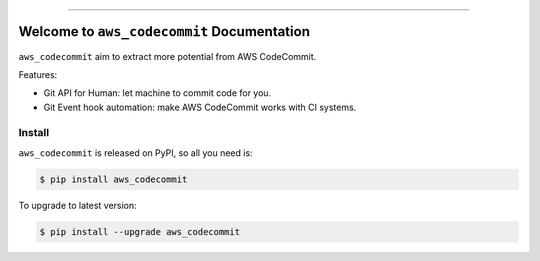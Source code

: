 
.. image:: https://readthedocs.org/projects/aws_codecommit/badge/?version=latest
    :target: https://aws_codecommit.readthedocs.io/index.html
    :alt: Documentation Status

.. image:: https://github.com/MacHu-GWU/aws_codecommit-project/workflows/CI/badge.svg
    :target: https://github.com/MacHu-GWU/aws_codecommit-project/actions?query=workflow:CI

.. image:: https://codecov.io/gh/MacHu-GWU/aws_codecommit-project/branch/main/graph/badge.svg
    :target: https://codecov.io/gh/MacHu-GWU/aws_codecommit-project

.. image:: https://img.shields.io/pypi/v/aws_codecommit.svg
    :target: https://pypi.python.org/pypi/aws_codecommit

.. image:: https://img.shields.io/pypi/l/aws_codecommit.svg
    :target: https://pypi.python.org/pypi/aws_codecommit

.. image:: https://img.shields.io/pypi/pyversions/aws_codecommit.svg
    :target: https://pypi.python.org/pypi/aws_codecommit

.. image:: https://img.shields.io/badge/STAR_Me_on_GitHub!--None.svg?style=social
    :target: https://github.com/MacHu-GWU/aws_codecommit-project

------


.. image:: https://img.shields.io/badge/Link-Document-blue.svg
    :target: https://aws_codecommit.readthedocs.io/index.html

.. image:: https://img.shields.io/badge/Link-API-blue.svg
    :target: https://aws_codecommit.readthedocs.io/py-modindex.html

.. image:: https://img.shields.io/badge/Link-Source_Code-blue.svg
    :target: https://aws_codecommit.readthedocs.io/py-modindex.html

.. image:: https://img.shields.io/badge/Link-Install-blue.svg
    :target: `install`_

.. image:: https://img.shields.io/badge/Link-GitHub-blue.svg
    :target: https://github.com/MacHu-GWU/aws_codecommit-project

.. image:: https://img.shields.io/badge/Link-Submit_Issue-blue.svg
    :target: https://github.com/MacHu-GWU/aws_codecommit-project/issues

.. image:: https://img.shields.io/badge/Link-Request_Feature-blue.svg
    :target: https://github.com/MacHu-GWU/aws_codecommit-project/issues

.. image:: https://img.shields.io/badge/Link-Download-blue.svg
    :target: https://pypi.org/pypi/aws_codecommit#files


Welcome to ``aws_codecommit`` Documentation
==============================================================================

``aws_codecommit`` aim to extract more potential from AWS CodeCommit.

Features:

- Git API for Human: let machine to commit code for you.
- Git Event hook automation: make AWS CodeCommit works with CI systems.


.. _install:

Install
------------------------------------------------------------------------------

``aws_codecommit`` is released on PyPI, so all you need is:

.. code-block:: console

    $ pip install aws_codecommit

To upgrade to latest version:

.. code-block:: console

    $ pip install --upgrade aws_codecommit
